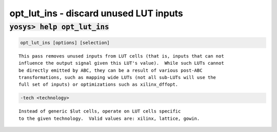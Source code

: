 =======================================
opt_lut_ins - discard unused LUT inputs
=======================================

.. raw:: latex

    \begin{comment}

:code:`yosys> help opt_lut_ins`
--------------------------------------------------------------------------------

.. container:: cmdref


    .. code:: yoscrypt

        opt_lut_ins [options] [selection]

    ::

        This pass removes unused inputs from LUT cells (that is, inputs that can not
        influence the output signal given this LUT's value).  While such LUTs cannot
        be directly emitted by ABC, they can be a result of various post-ABC
        transformations, such as mapping wide LUTs (not all sub-LUTs will use the
        full set of inputs) or optimizations such as xilinx_dffopt.


    .. code:: yoscrypt

        -tech <technology>

    ::

            Instead of generic $lut cells, operate on LUT cells specific
            to the given technology.  Valid values are: xilinx, lattice, gowin.

.. raw:: latex

    \end{comment}

.. only:: latex

    ::

        
            opt_lut_ins [options] [selection]
        
        This pass removes unused inputs from LUT cells (that is, inputs that can not
        influence the output signal given this LUT's value).  While such LUTs cannot
        be directly emitted by ABC, they can be a result of various post-ABC
        transformations, such as mapping wide LUTs (not all sub-LUTs will use the
        full set of inputs) or optimizations such as xilinx_dffopt.
        
            -tech <technology>
                Instead of generic $lut cells, operate on LUT cells specific
                to the given technology.  Valid values are: xilinx, lattice, gowin.
        
